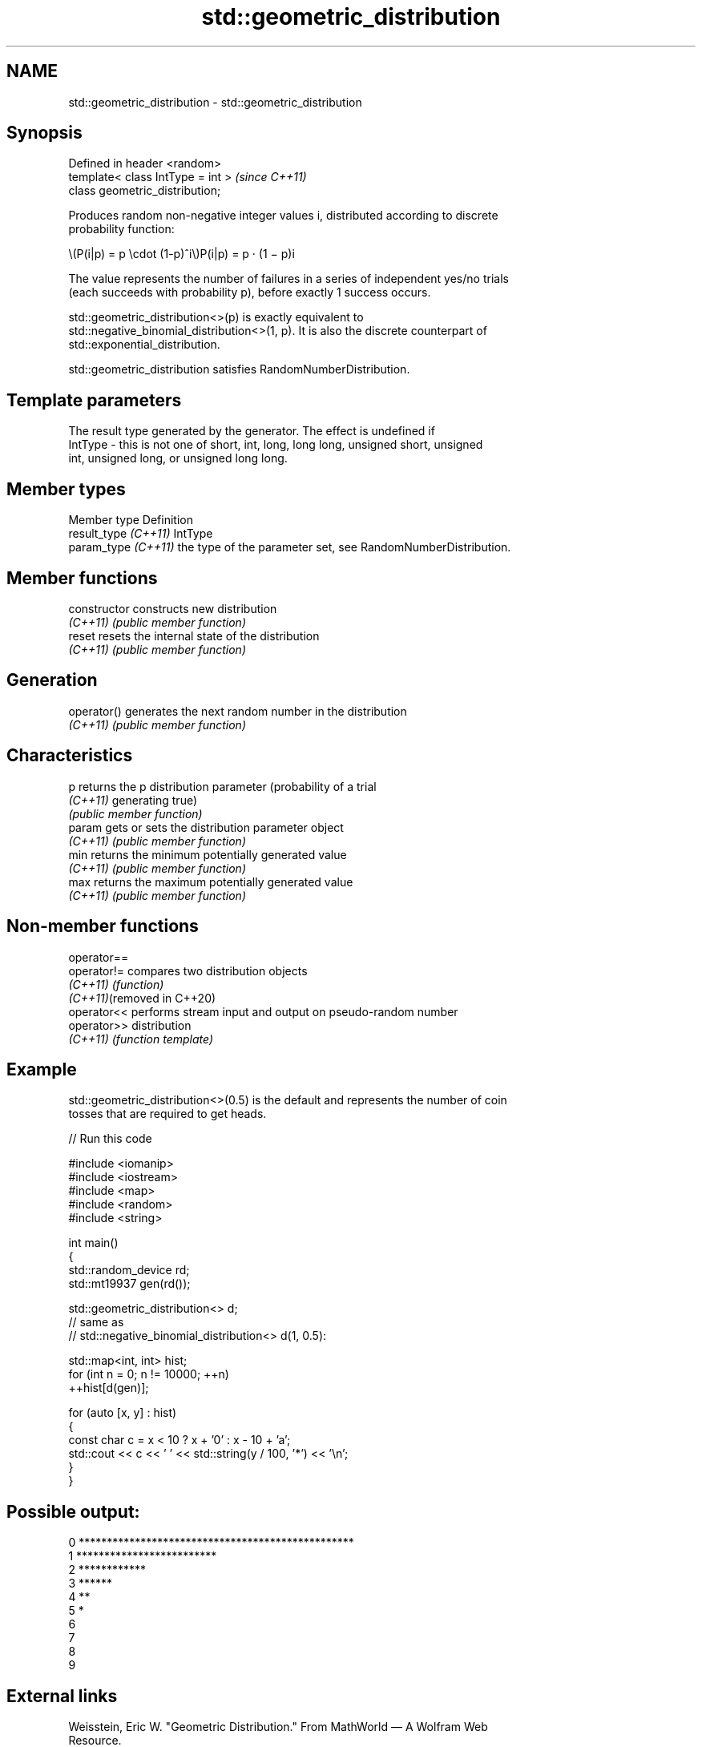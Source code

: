 .TH std::geometric_distribution 3 "2024.06.10" "http://cppreference.com" "C++ Standard Libary"
.SH NAME
std::geometric_distribution \- std::geometric_distribution

.SH Synopsis
   Defined in header <random>
   template< class IntType = int >  \fI(since C++11)\fP
   class geometric_distribution;

   Produces random non-negative integer values i, distributed according to discrete
   probability function:

   \\(P(i|p) = p \\cdot (1-p)^i\\)P(i|p) = p · (1 − p)i

   The value represents the number of failures in a series of independent yes/no trials
   (each succeeds with probability p), before exactly 1 success occurs.

   std::geometric_distribution<>(p) is exactly equivalent to
   std::negative_binomial_distribution<>(1, p). It is also the discrete counterpart of
   std::exponential_distribution.

   std::geometric_distribution satisfies RandomNumberDistribution.

.SH Template parameters

             The result type generated by the generator. The effect is undefined if
   IntType - this is not one of short, int, long, long long, unsigned short, unsigned
             int, unsigned long, or unsigned long long.

.SH Member types

   Member type         Definition
   result_type \fI(C++11)\fP IntType
   param_type \fI(C++11)\fP  the type of the parameter set, see RandomNumberDistribution.

.SH Member functions

   constructor   constructs new distribution
   \fI(C++11)\fP       \fI(public member function)\fP
   reset         resets the internal state of the distribution
   \fI(C++11)\fP       \fI(public member function)\fP
.SH Generation
   operator()    generates the next random number in the distribution
   \fI(C++11)\fP       \fI(public member function)\fP
.SH Characteristics
   p             returns the p distribution parameter (probability of a trial
   \fI(C++11)\fP       generating true)
                 \fI(public member function)\fP
   param         gets or sets the distribution parameter object
   \fI(C++11)\fP       \fI(public member function)\fP
   min           returns the minimum potentially generated value
   \fI(C++11)\fP       \fI(public member function)\fP
   max           returns the maximum potentially generated value
   \fI(C++11)\fP       \fI(public member function)\fP

.SH Non-member functions

   operator==
   operator!=                compares two distribution objects
   \fI(C++11)\fP                   \fI(function)\fP
   \fI(C++11)\fP(removed in C++20)
   operator<<                performs stream input and output on pseudo-random number
   operator>>                distribution
   \fI(C++11)\fP                   \fI(function template)\fP

.SH Example

   std::geometric_distribution<>(0.5) is the default and represents the number of coin
   tosses that are required to get heads.


// Run this code

 #include <iomanip>
 #include <iostream>
 #include <map>
 #include <random>
 #include <string>

 int main()
 {
     std::random_device rd;
     std::mt19937 gen(rd());

     std::geometric_distribution<> d;
         // same as
         // std::negative_binomial_distribution<> d(1, 0.5):

     std::map<int, int> hist;
     for (int n = 0; n != 10000; ++n)
         ++hist[d(gen)];

     for (auto [x, y] : hist)
     {
         const char c = x < 10 ? x + '0' : x - 10 + 'a';
         std::cout << c << ' ' << std::string(y / 100, '*') << '\\n';
     }
 }

.SH Possible output:

 0 *************************************************
 1 *************************
 2 ************
 3 ******
 4 **
 5 *
 6
 7
 8
 9

.SH External links

   Weisstein, Eric W. "Geometric Distribution." From MathWorld — A Wolfram Web
   Resource.
